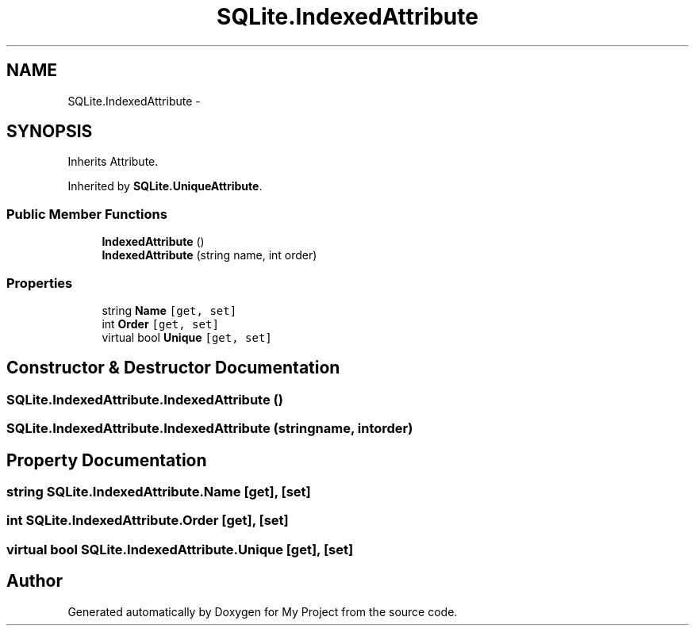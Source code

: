 .TH "SQLite.IndexedAttribute" 3 "Tue Jul 1 2014" "My Project" \" -*- nroff -*-
.ad l
.nh
.SH NAME
SQLite.IndexedAttribute \- 
.SH SYNOPSIS
.br
.PP
.PP
Inherits Attribute\&.
.PP
Inherited by \fBSQLite\&.UniqueAttribute\fP\&.
.SS "Public Member Functions"

.in +1c
.ti -1c
.RI "\fBIndexedAttribute\fP ()"
.br
.ti -1c
.RI "\fBIndexedAttribute\fP (string name, int order)"
.br
.in -1c
.SS "Properties"

.in +1c
.ti -1c
.RI "string \fBName\fP\fC [get, set]\fP"
.br
.ti -1c
.RI "int \fBOrder\fP\fC [get, set]\fP"
.br
.ti -1c
.RI "virtual bool \fBUnique\fP\fC [get, set]\fP"
.br
.in -1c
.SH "Constructor & Destructor Documentation"
.PP 
.SS "SQLite\&.IndexedAttribute\&.IndexedAttribute ()"

.SS "SQLite\&.IndexedAttribute\&.IndexedAttribute (stringname, intorder)"

.SH "Property Documentation"
.PP 
.SS "string SQLite\&.IndexedAttribute\&.Name\fC [get]\fP, \fC [set]\fP"

.SS "int SQLite\&.IndexedAttribute\&.Order\fC [get]\fP, \fC [set]\fP"

.SS "virtual bool SQLite\&.IndexedAttribute\&.Unique\fC [get]\fP, \fC [set]\fP"


.SH "Author"
.PP 
Generated automatically by Doxygen for My Project from the source code\&.

